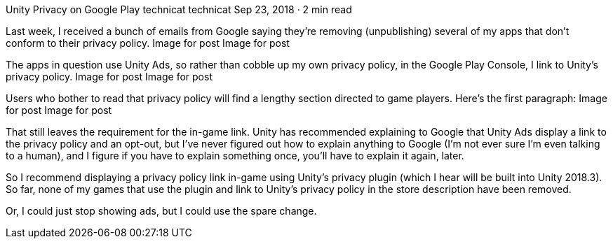 Unity Privacy on Google Play
technicat
technicat
Sep 23, 2018 · 2 min read

Last week, I received a bunch of emails from Google saying they’re removing (unpublishing) several of my apps that don’t conform to their privacy policy.
Image for post
Image for post

The apps in question use Unity Ads, so rather than cobble up my own privacy policy, in the Google Play Console, I link to Unity’s privacy policy.
Image for post
Image for post

Users who bother to read that privacy policy will find a lengthy section directed to game players. Here’s the first paragraph:
Image for post
Image for post

That still leaves the requirement for the in-game link. Unity has recommended explaining to Google that Unity Ads display a link to the privacy policy and an opt-out, but I’ve never figured out how to explain anything to Google (I’m not ever sure I’m even talking to a human), and I figure if you have to explain something once, you’ll have to explain it again, later.

So I recommend displaying a privacy policy link in-game using Unity’s privacy plugin (which I hear will be built into Unity 2018.3). So far, none of my games that use the plugin and link to Unity’s privacy policy in the store description have been removed.

Or, I could just stop showing ads, but I could use the spare change.
